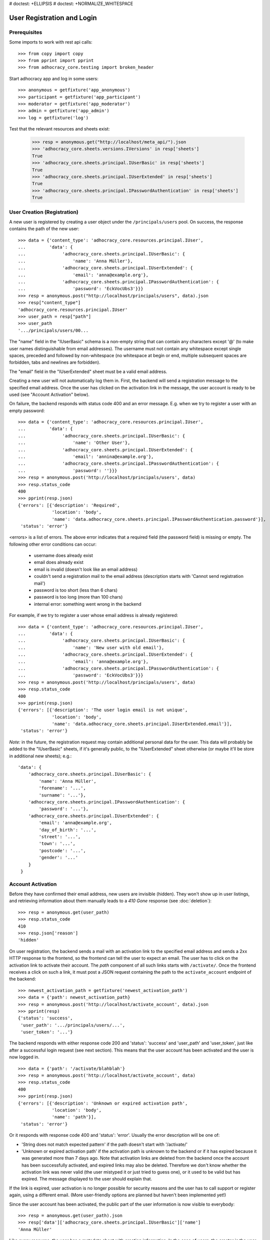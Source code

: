 # doctest: +ELLIPSIS
# doctest: +NORMALIZE_WHITESPACE

User Registration and Login
===========================

Prerequisites
-------------

Some imports to work with rest api calls::

    >>> from copy import copy
    >>> from pprint import pprint
    >>> from adhocracy_core.testing import broken_header

Start adhocracy app and log in some users::

    >>> anonymous = getfixture('app_anonymous')
    >>> participant = getfixture('app_participant')
    >>> moderator = getfixture('app_moderator')
    >>> admin = getfixture('app_admin')
    >>> log = getfixture('log')

Test that the relevant resources and sheets exist:

    >>> resp = anonymous.get("http://localhost/meta_api/").json
    >>> 'adhocracy_core.sheets.versions.IVersions' in resp['sheets']
    True
    >>> 'adhocracy_core.sheets.principal.IUserBasic' in resp['sheets']
    True
    >>> 'adhocracy_core.sheets.principal.IUserExtended' in resp['sheets']
    True
    >>> 'adhocracy_core.sheets.principal.IPasswordAuthentication' in resp['sheets']
    True

User Creation (Registration)
----------------------------

A new user is registered by creating a user object under the
``/principals/users`` pool. On success, the response contains the
path of the new user::

    >>> data = {'content_type': 'adhocracy_core.resources.principal.IUser',
    ...         'data': {
    ...              'adhocracy_core.sheets.principal.IUserBasic': {
    ...                  'name': 'Anna Müller'},
    ...              'adhocracy_core.sheets.principal.IUserExtended': {
    ...                  'email': 'anna@example.org'},
    ...              'adhocracy_core.sheets.principal.IPasswordAuthentication': {
    ...                  'password': 'EckVocUbs3'}}}
    >>> resp = anonymous.post("http://localhost/principals/users", data).json
    >>> resp["content_type"]
    'adhocracy_core.resources.principal.IUser'
    >>> user_path = resp["path"]
    >>> user_path
    '.../principals/users/00...

The "name" field in the "IUserBasic" schema is a non-empty string that
can contain any characters except '@' (to make user names distinguishable
from email addresses). The username must not contain any whitespace except
single spaces, preceded and followed by non-whitespace (no whitespace at
begin or end, multiple subsequent spaces are forbidden,
tabs and newlines are forbidden).

The "email" field in the "IUserExtended" sheet must be a valid email address.

Creating a new user will not automatically log them in. First, the backend
will send a registration message to the specified email address. Once the user
has clicked on the activation link in the message, the user account is ready
to be used (see "Account Activation" below).

On failure, the backend responds with status code 400 and an error message.
E.g. when we try to register a user with an empty password::

    >>> data = {'content_type': 'adhocracy_core.resources.principal.IUser',
    ...         'data': {
    ...              'adhocracy_core.sheets.principal.IUserBasic': {
    ...                  'name': 'Other User'},
    ...              'adhocracy_core.sheets.principal.IUserExtended': {
    ...                  'email': 'annina@example.org'},
    ...              'adhocracy_core.sheets.principal.IPasswordAuthentication': {
    ...                  'password': ''}}}
    >>> resp = anonymous.post('http://localhost/principals/users', data)
    >>> resp.status_code
    400
    >>> pprint(resp.json)
    {'errors': [{'description': 'Required',
                 'location': 'body',
                 'name': 'data.adhocracy_core.sheets.principal.IPasswordAuthentication.password'}],
     'status': 'error'}

<errors> is a list of errors. The above error indicates that a required
field (the password field) is missing or empty. The following other error
conditions can occur:

  * username does already exist
  * email does already exist
  * email is invalid (doesn't look like an email address)
  * couldn't send a registration mail to the email address (description
    starts with 'Cannot send registration mail')
  * password is too short (less than 6 chars)
  * password is too long (more than 100 chars)
  * internal error: something went wrong in the backend

For example, if we try to register a user whose email address is already
registered::

    >>> data = {'content_type': 'adhocracy_core.resources.principal.IUser',
    ...         'data': {
    ...              'adhocracy_core.sheets.principal.IUserBasic': {
    ...                  'name': 'New user with old email'},
    ...              'adhocracy_core.sheets.principal.IUserExtended': {
    ...                  'email': 'anna@example.org'},
    ...              'adhocracy_core.sheets.principal.IPasswordAuthentication': {
    ...                  'password': 'EckVocUbs3'}}}
    >>> resp = anonymous.post('http://localhost/principals/users', data)
    >>> resp.status_code
    400
    >>> pprint(resp.json)
    {'errors': [{'description': 'The user login email is not unique',
                 'location': 'body',
                 'name': 'data.adhocracy_core.sheets.principal.IUserExtended.email'}],
     'status': 'error'}

*Note:* in the future, the registration request may contain additional
personal data for the user. This data will probably be added to the
"IUserBasic" sheets, if it's generally public, to the "IUserExtended" sheet
otherwise (or maybe it'll be store in additional new sheets); e.g.::

    'data': {
        'adhocracy_core.sheets.principal.IUserBasic': {
            'name': 'Anna Müller',
            'forename': '...',
            'surname': '...'},
        'adhocracy_core.sheets.principal.IPasswordAuthentication': {
            'password': '...'},
        'adhocracy_core.sheets.principal.IUserExtended': {
            'email': 'anna@example.org',
            'day_of_birth': '...',
            'street': '...',
            'town': '...',
            'postcode': '...',
            'gender': '...'
        }
     }


Account Activation
------------------

Before they have confirmed their email address, new users are invisible
(hidden). They won't show up in user listings, and retrieving information
about them manually leads to a *410 Gone* response (see :doc:`deletion`)::

    >>> resp = anonymous.get(user_path)
    >>> resp.status_code
    410
    >>> resp.json['reason']
    'hidden'

On user registration, the backend sends a mail with an activation link
to the specified email address and sends a 2xx HTTP response to the
frontend, so the frontend can tell the user to expect an email.  The
user has to click on the activation link to activate their
account. The *path* component of all such links starts with
``/activate/``. Once the frontend receives a click on such a link, it
must post a JSON request containing the path to the
``activate_account`` endpoint of the backend::

    >>> newest_activation_path = getfixture('newest_activation_path')
    >>> data = {'path': newest_activation_path}
    >>> resp = anonymous.post('http://localhost/activate_account', data).json
    >>> pprint(resp)
    {'status': 'success',
     'user_path': '.../principals/users/...',
     'user_token': '...'}

The backend responds with either response code 200 and 'status':
'success' and 'user_path' and 'user_token', just like after a
successful login request (see next section).  This means that the user
account has been activated and the user is now logged in. ::

    >>> data = {'path': '/activate/blahblah'}
    >>> resp = anonymous.post('http://localhost/activate_account', data)
    >>> resp.status_code
    400
    >>> pprint(resp.json)
    {'errors': [{'description': 'Unknown or expired activation path',
                 'location': 'body',
                 'name': 'path'}],
     'status': 'error'}

Or it responds with response code 400 and 'status': 'error'. Usually the error
description will be one of:

* 'String does not match expected pattern' if the path doesn't start with
  '/activate/'
* 'Unknown or expired activation path' if the activation path is unknown to
  the backend or if it has expired because it was generated more
  than 7 days ago. Note that activation links are deleted from the backend
  once the account has been successfully activated, and expired links may
  also be deleted. Therefore we don't know whether the activation link was
  never valid (the user mistyped it or just tried to guess one), or it used
  to be valid but has expired. The message displayed to the user should
  explain that.

If the link is expired, user activation is no longer possible for security
reasons and the user has to call support or register again, using a different
email. (More user-friendly options are planned but haven't been implemented
yet!)

Since the user account has been activated, the public part of the user
information is now visible to everybody::

    >>> resp = anonymous.get(user_path).json
    >>> resp['data']['adhocracy_core.sheets.principal.IUserBasic']['name']
    'Anna Müller'

Like every resource, the user has a metadata sheet with creation information.
In the case of users, the creator is the user themselves::

    >>> resp_metadata = resp['data']['adhocracy_core.sheets.metadata.IMetadata']
    >>> resp_metadata['creator']
    '.../principals/users/00...
    >>> resp_metadata['creator'] == user_path
    True


User Login
----------

To log-in an existing and activated user via password, the frontend posts a
JSON request to the URL ``login_username`` with a user name and password::

    >>> data = {'name': 'Anna Müller',
    ...         'password': 'EckVocUbs3'}
    >>> resp = anonymous.post('http://localhost/login_username', data).json
    >>> pprint(resp)
    {'status': 'success',
     'user_path': '.../principals/users/...',
     'user_token': '...'}
    >>> user_path = resp['user_path']
    >>> user_token_via_username = resp['user_token']
    >>> headers = {'X-User-Token': user_token_via_username}
    >>> user = copy(anonymous)
    >>> user.header = headers

Or to ``login_email``, specifying the user's email address instead of name::

    >>> data = {'email': 'anna@example.org',
    ...        'password': 'EckVocUbs3'}
    >>> resp = anonymous.post('http://localhost/login_email', data).json
    >>> pprint(resp)
    {'status': 'success',
     'user_path': '.../principals/users/...',
     'user_token': '...'}
    >>> user_token_via_email = resp['user_token']

On success, the backend sends back the path to the object
representing the logged-in user and a token that must be used to authorize
additional requests by the user.

An error is returned if the specified user name or email doesn't exist or if
the wrong password is specified. For security reasons, the same error message
(referring to the password) is given in all these cases::

    >>> data = {'name': 'No such user',
    ...         'password': 'EckVocUbs3'}
    >>> resp = anonymous.post('http://localhost/login_username', data)
    >>> resp.status_code
    400
    >>> pprint(resp.json)
    {'errors': [{'description': "User doesn't exist or password is wrong",
                 'location': 'body',
                 'name': 'password'}],
     'status': 'error'}

A different error message is given if username and password are valid but
the user account hasn't been activated yet::

    {"description": "User account not yet activated",
     "location": "body",
     "name": "name"}


User Authentication
-------------------

Once the user is logged in, the backend must add add header field to all
HTTP requests made for the user: "X-User-Token". Its value
is the received "user_token",
respectively. The backend validates the token. If it's valid and not
expired, the requested action is performed in the name and with the rights
of the logged-in user.

Without authentication we may not post anything::

    >>> resp = anonymous.options("/").json
    >>> 'POST' not in resp
    True

With authentication instead we may::

    >>> resp = admin.options("/").json
    >>> pprint(resp['POST']['request_body'])
    [...'adhocracy_core.resources.organisation.IOrganisation',...]

If the token is not valid or expired the backend responds with an error status
that identifies the "X-User-Token" header as source of the problem::

    >>> broken = copy(anonymous)
    >>> broken.header = broken_header
    >>> resp = broken.get('http://localhost/meta_api/')
    >>> resp.status_code
    400
    >>> sorted(resp.json.keys())
    ['errors', 'status']
    >>> resp.json['status']
    'error'
    >>> resp.json['errors'][0]['location']
    'header'
    >>> resp.json['errors'][0]['name']
    'X-User-Token'
    >>> resp.json['errors'][0]['description']
    'Invalid user token'
    >>> anonymous.header = {}

Tokens will usually expire after some time. (In the current implementation,
they expire by default after 30 days, but configurations may change this.)
Once they are expired, they will be considered as invalid so any further
requests made by the user will lead to errors. To resolve this,
the user must log in again.

Viewing Users
-------------

Without authorization, only very limited information on each user is
visible::

    >>> resp = anonymous.get(user_path).json
    >>> resp['data']['adhocracy_core.sheets.principal.IUserBasic']
    {'name': 'Anna Müller'}
    >>> 'adhocracy_core.sheets.principal.IUserExtended' in resp['data']
    False
    >>> 'adhocracy_core.sheets.principal.IPermissions' in resp['data']
    False

Only admins and the user herself can view extended information such as her
email address::

    >>> resp = admin.get(user_path).json
    >>> pprint(resp['data']['adhocracy_core.sheets.principal.IUserExtended'])
    {'email': 'anna@example.org', 'tzname': 'UTC'}
    >>> 'adhocracy_core.sheets.principal.IPermissions' in resp['data']
    True
    >>> resp = user.get(user_path).json
    >>> 'adhocracy_core.sheets.principal.IUserExtended' in resp['data']
    True
    >>> 'adhocracy_core.sheets.principal.IPermissions' in resp['data']
    True

Other users, even if logged in, cannot::

    >>> resp = participant.get(user_path).json
    >>> 'adhocracy_core.sheets.principal.IUserExtended' in resp['data']
    False
    >>> 'adhocracy_core.sheets.principal.IPermissions' in resp['data']
    False


Password Reset
--------------

If users forget their passwords, they can request a reset email::

    >>> data = {'email': 'anna@example.org'}
    >>> resp = anonymous.post('http://localhost/create_password_reset', data).json
    >>> resp['status']
    'success'

The email contains a link that will allow them to enter a new password.
Password reset also returns the credentials so that a user can login
directly::

    >>> newest_reset_path = getfixture('newest_reset_path')
    >>> data = {'path': newest_reset_path(),
    ...         'password': 'new_password'}
    >>> resp = anonymous.post("http://localhost/password_reset", data).json
    >>> pprint(resp)
    {'status': 'success',
     'user_path': '.../principals/users/...',
     'user_token': '...'}
